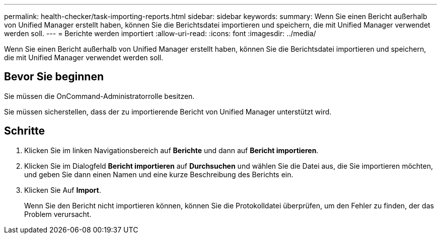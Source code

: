 ---
permalink: health-checker/task-importing-reports.html 
sidebar: sidebar 
keywords:  
summary: Wenn Sie einen Bericht außerhalb von Unified Manager erstellt haben, können Sie die Berichtsdatei importieren und speichern, die mit Unified Manager verwendet werden soll. 
---
= Berichte werden importiert
:allow-uri-read: 
:icons: font
:imagesdir: ../media/


[role="lead"]
Wenn Sie einen Bericht außerhalb von Unified Manager erstellt haben, können Sie die Berichtsdatei importieren und speichern, die mit Unified Manager verwendet werden soll.



== Bevor Sie beginnen

Sie müssen die OnCommand-Administratorrolle besitzen.

Sie müssen sicherstellen, dass der zu importierende Bericht von Unified Manager unterstützt wird.



== Schritte

. Klicken Sie im linken Navigationsbereich auf *Berichte* und dann auf *Bericht importieren*.
. Klicken Sie im Dialogfeld *Bericht importieren* auf *Durchsuchen* und wählen Sie die Datei aus, die Sie importieren möchten, und geben Sie dann einen Namen und eine kurze Beschreibung des Berichts ein.
. Klicken Sie Auf *Import*.
+
Wenn Sie den Bericht nicht importieren können, können Sie die Protokolldatei überprüfen, um den Fehler zu finden, der das Problem verursacht.


